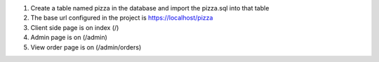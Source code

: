 1. Create a table named pizza in the database and import the pizza.sql into that table
2. The base url configured in the project is https://localhost/pizza
3. Client side page is on index (/)
4. Admin page is on (/admin)
5. View order page is on (/admin/orders)
